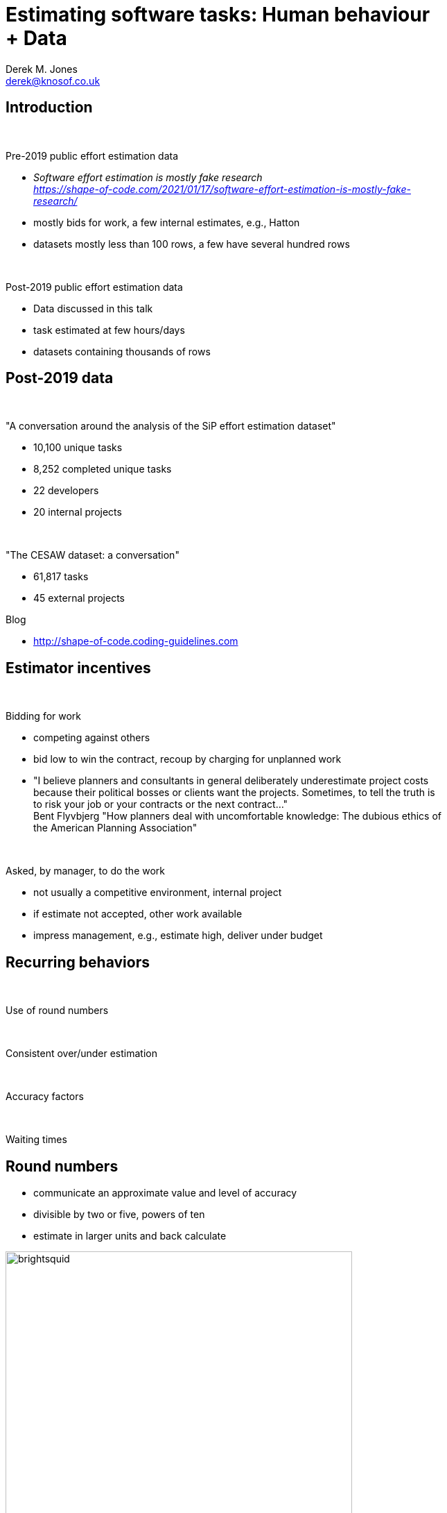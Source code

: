 Estimating software tasks: Human behaviour + Data
=================================================
:author:    Derek M. Jones
:email:    derek@knosof.co.uk
:copyright: Somebody
:backend:   slidy
:max-width: 45em

Introduction
------------

{nbsp}

Pre-2019 public effort estimation data

* _Software effort estimation is mostly fake research_ +
[small]'https://shape-of-code.com/2021/01/17/software-effort-estimation-is-mostly-fake-research/'
* mostly bids for work, a few internal estimates, e.g., Hatton
* datasets mostly less than 100 rows, a few have several hundred rows

{nbsp}

Post-2019 public effort estimation data

* Data discussed in this talk
* task estimated at few hours/days
* datasets containing thousands of rows

Post-2019 data
--------------

{nbsp}

"A conversation around the analysis of the SiP effort estimation dataset"

* 10,100 unique tasks
* 8,252 completed unique tasks
* 22 developers
* 20 internal projects

{nbsp}

"The CESAW dataset: a conversation"

* 61,817 tasks
* 45 external projects

Blog

* http://shape-of-code.coding-guidelines.com

Estimator incentives
--------------------

{nbsp}

Bidding for work

* competing against others
* bid low to win the contract, recoup by charging for unplanned work
* "I believe planners and consultants in general deliberately underestimate
project costs because their political bosses or clients want the projects.
Sometimes, to tell the truth is to risk your job or your contracts or the next
contract..." +
Bent Flyvbjerg
"How planners deal with uncomfortable knowledge:
The dubious ethics of the American Planning Association"

{nbsp}

Asked, by manager, to do the work

* not usually a competitive environment, internal project
* if estimate not accepted, other work available
* impress management, e.g., estimate high, deliver under budget

Recurring behaviors
-------------------

{nbsp}

Use of round numbers

{nbsp}

Consistent over/under estimation

{nbsp}

Accuracy factors

{nbsp}

Waiting times


Round numbers
-------------

* communicate an approximate value and level of accuracy
* divisible by two or five, powers of ten
* estimate in larger units and back calculate

.Number of tasks estimated to take a given time; total 1,945 tasks
[caption="Figure ", label=png.jpg]
image::brightsquid.png[height=500,width=500,align="center"]


Developer risk preference
-------------------------

* consistent under/over estimation

.Individual relative estimate/actual ratio for 7 creation tasks (CESAW project 615)
[caption="Figure ", label=effort-person-insp.png]
image::effort-person-insp.png[height=500,width=500,align="center"]

Accuracy intervals
------------------

* 30% accurate
* 66% within a factor of two
* 95% within a factor of four

.Estimate/Actual 9k+ software tasks, with fitted regression line+confidence bounds
[caption="Figure ", label=est-over-under-factor.png]
image::est-over-under-factor.png[height=500,width=500,align="center"]

Waiting time
------------

{nbsp}

Waiting time for tasks in a priority queue is a power law

.Power law fitted to waiting times (exponent -1)
[caption="Figure ", label=Elapsed-day-task.png]
image::Elapsed-day-task.png[height=500,width=500,align="center"]


Book
----

Evidence-based Software Engineering based on the publicly available data
pdf+code+all data freely available
'http://knosof.co.uk/ESEUR'

[caption="Figure ", label=ESEUR-Cover.jpg]
image::ESEUR-Cover.jpg[height=350,width=500,align="center"]


Analyse your data?
------------------

{nbsp}

* Do you have any human related software engineering data? +
Jira repo, project schedules, etc

* Free analysis of your data +
Provided I can publish an anonymized version of the data +
Renzo's Pomodoro data
[small]'https://shape-of-code.com/2019/12/15/the-renzo-pomodoro-dataset/'

{nbsp}

* derek@knosof.co.uk
* blog: https://shape-of-code.com
* Twitter: @evidenceSE

